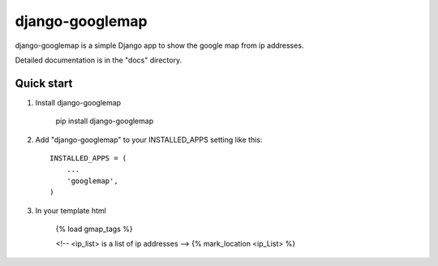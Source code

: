 ================
django-googlemap
================

django-googlemap is a simple Django app to show the google map from ip addresses.

Detailed documentation is in the "docs" directory.

Quick start
-----------

1. Install django-googlemap

    pip install django-googlemap

2. Add "django-googlemap" to your INSTALLED_APPS setting like this::

    INSTALLED_APPS = (
        ...
        'googlemap',
    )

3. In your template html

    {% load gmap_tags %}
    
    <!-- <ip_list> is a list of ip addresses  -->
    {% mark_location <ip_List> %}

